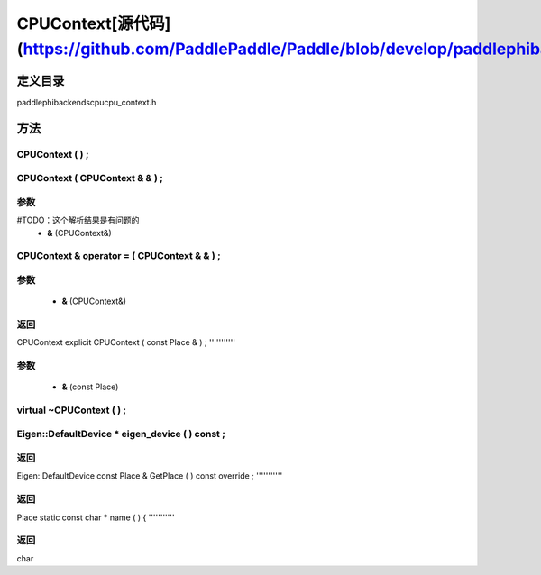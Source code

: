 .. _cn_api_CPUContext:

CPUContext[源代码](https://github.com/PaddlePaddle/Paddle/blob/develop/paddle\phi\backends\cpu\cpu_context.h)
-------------------------------

.. cpp:class:: explicit CPUContext ( const Place & ) ;


定义目录
:::::::::::::::::::::
paddle\phi\backends\cpu\cpu_context.h

方法
:::::::::::::::::::::

CPUContext ( ) ;
'''''''''''



CPUContext ( CPUContext & & ) ;
'''''''''''


**参数**
'''''''''''
#TODO：这个解析结果是有问题的
	- **&** (CPUContext&)

CPUContext & operator = ( CPUContext & & ) ;
'''''''''''


**参数**
'''''''''''
	- **&** (CPUContext&)

**返回**
'''''''''''
CPUContext
explicit CPUContext ( const Place & ) ;
'''''''''''


**参数**
'''''''''''
	- **&** (const Place)

virtual ~CPUContext ( ) ;
'''''''''''



Eigen::DefaultDevice * eigen_device ( ) const ;
'''''''''''



**返回**
'''''''''''
Eigen::DefaultDevice
const Place & GetPlace ( ) const override ;
'''''''''''



**返回**
'''''''''''
Place
static const char * name ( ) {
'''''''''''



**返回**
'''''''''''
char
